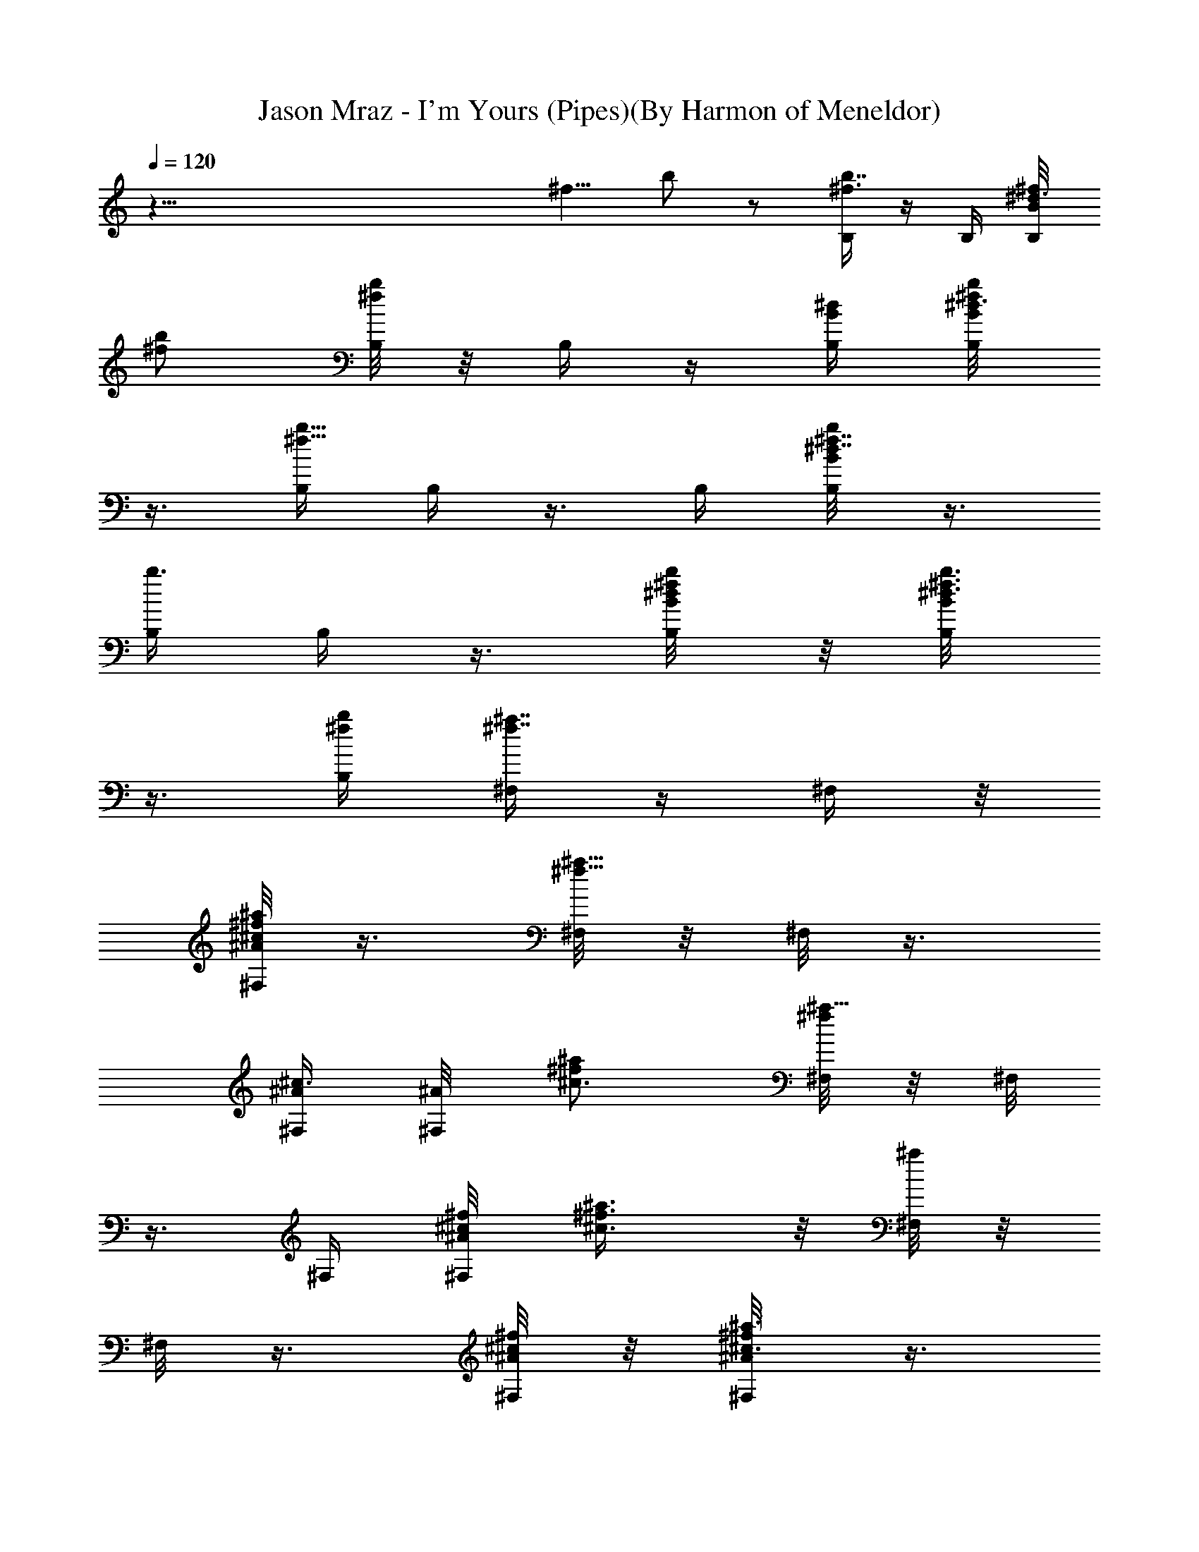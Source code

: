 X:1
T:Jason Mraz - I'm Yours (Pipes)(By Harmon of Meneldor)
Z:Jason Mraz - I'm Yours Bagpipe version made for Triatauna
L:1/4
Q:120
K:C
z93/8 [^f5/8z/8] b/2 z/2 [B,/4^f3/4b7/8] z/4 B,/4 [B,/4^d3/8B/8^f/8]
[^f/2b/2] [B,/8b^f] z/8 B,/4 z/4 [B,/4^d/4B/4] [B,/4B/8^d3/4^f/2b/2]
z3/8 [B,/4b9/8^f9/8] B,/4 z3/8 B,/4 [B,/4^d7/8B/8^f7/8b/2] z3/8
[B,/4b3/8] B,/4 z3/8 [B,/4^d/4^f/4B/8b/4] z/8 [B,/4B/8^d3/4^f3/8b3/8]
z3/8 [B,/4b/4^f/4] [^F,/4^f7/8^a7/8] z/4 ^F,/4 z/8
[^F,/8^c/4^A/8^f/2^a/2] z3/8 [^F,/8^a9/8^f9/8] z/8 ^F,/8 z3/8
[^F,/4^c3/8^A/4] [^F,/4^A/8] [^c3/4^f/2^a/2] [^F,/8^a9/8^f] z/8 ^F,/8
z3/8 ^F,/4 [^F,/4^c/8^A/8^f/8] [^c3/4^f3/8^a3/8] z/8 [^F,/8^a/4] z/8
^F,/8 z3/8 [^F,/8^c/4^A/4^f/4] z/8 [^F,/4^A/8^c3/4^f/2^a3/8] z3/8
[^F,/4^a3/8z/8] ^f/4 [^G,/8B3/4^d3/4] z3/8 ^G,/8 z/8
[^G,/8^d11/8B11/8^g3/8b3/8] z3/8 [^G,/4b3/8^g3/8] ^G,/4 z3/8
[^G,/8^d/4B/4] z/8 [^G,/8B13/8^d13/8^g3/8b3/8] z3/8 [^G,/4b3/8^g/4]
^G,/4 z3/8 ^G,/8 z/8 [^G,/8^d7/8B3/4^g3/8b/4] z3/8 [^G,/8b3/8] z/8
^G,/8 z3/8 [^G,/4^d/8B/8] [B/4^d/4] [^G,/8B/8^d/2^g3/8b3/8] z3/8
[^G,/8b/4B9/8^g/4^d3/8] z/8 [E/8e3/4] z3/8 E/4 [E/4e/8]
[B5/4^g/4e5/4b/4] z/4 [E/8b3/8^g/4] z/8 E/8 z3/8 [E/8e/4B/4] z/8
[E/4B13/8e13/8z/8] [^g3/8b3/8] z/8 [E/8b/4^g/4] z/8 E/8 z3/8 E/8 z/8
[E/8e7/8B/8^g3/8] b/4 z/8 [E/4b/8] b/4 E/8 z3/8
[E/8e/4^d5/8^f3/8B/4b/4] z/8 [E/8B/8e3/4^g3/8b3/8] z3/8
[E/4b/4^d/8^g/4] z/8 [B,/4^d/2^f7/8z/8] [b3/4z/2] [B,/4B/4]
[B,/4^d/4B/4^f/2b/2] z/4 [B,/4b9/8B5/8^f9/8] B,/4 z3/8 [B,/8^d/4B/8]
z/8 [B,/4B/4^d3/4^f/2b/2] z/4 [B,/4b9/8B/8^f9/8] z/8 [B,/4B/4] z/4
[B,/4B3/8] z/8 [B,/8^d3/4B/4^f13/8b/2] z3/8 [B,/4b9/8^c/2] B,/4 z/4
[B,/4^d/4B/4] [B,/4B/8^d/8] [^d3/4^f/2b/2] [B,/4b/4B/4^f/4]
[^F,/8^d3/8] z3/8 [^F,/8^c/4] z/8 [^F,/4^c3/8B/8^A/8^f/8] [^f/4^a/4]
z/4 [^F,/8^a/4^A3/8^f/4] z/8 ^F,/8 z3/8 [^F,/8^c/4^F/8^A/4] z/8
[^F,/8^A/4^c3/4^f/2^a3/8] z3/8 [^F,/4^a3/8^F/4^f3/8] z/8 [^F,/8^A/8]
z3/8 [^F,/8^A/8] z/8 [^F,/8^c7/8^A/4^f3/8^a3/8] z3/8 [^F,/4^a3/8B/2]
^F,/4 z3/8 [^F,/8^c/4^A/4] z/8 [^F,/8^A/8^c3/4^f3/8^a3/8] z3/8
[^F,/8^a/4B/8^f/4] z/8 [^G,/4^d/2] z3/8 [^G,/8B/4] z/8
[^G,/8^d/4B/8^g/4b/4] z/8 [^A3/8z/4] [^G,/8b3/8^g3/8] z/8 [^G,/8B3/8]
z3/8 [^G,/4^d3/8^G5/8B/4] z/8 [^G,/8B/8^d3/4^g3/8b3/8] z3/8
[^G,/8b/4^g/4] z/8 ^G,/8 z3/8 ^G,/4 [^G,/4^d/8B/8] [^g/4^d3/4b/4] z/4
[^G,/8b/4] z/8 ^G,/8 z3/8 [^G,/8^d/4B/4] z/8 [^G,/4B/8^G/2^d3/4^g/2]
b3/8 [^G,/4b3/8z/8] ^g/4 E/2 E/8 z/8 [E3/8e3/8B/8^g3/8b3/8] z3/8
[E/4b3/8e/2^g3/8] E/4 z3/8 [E/8e/4^d5/4B/4] z/8 [E/8B/8e3/4^g3/8b3/8]
z3/8 [E/4b3/8^g/4] E/4 z3/8 E/8 z/8 [E/8e7/8B/8^g3/8b/4] z3/8
[E/8b3/8] z/8 E/4 z/4 [E/4e3/8^d/8] B/8 z/8 [E/8B/8^d/8e3/4^g3/8b3/8]
z3/8 [E/8b/4^d/8^g/4] z/8 [B,/4^d3/8] z/4 [B,/4B3/8] [B,/4^d/8]
[B/8^f/4^d/4b/4] z/8 B/4 [B,/4b3/8^f/4] [B,/4B3/8] z/4 [B,/4^d/4B/4]
[B,/4B/8^d7/8] [^f3/8b3/8] z/8 [B,/8b/4B/8^f/4] z/8 [B,/4B/4] z/4
[B,/4B/8] z/8 [B,/4^d7/8B3/8^f3/8z/8] b/4 z/8 [B,/4b/8B3/8] b/4
[B,/8^c3/8] z3/8 [B,/4^d/4B/4] [B,/4B/8^d3/4^f/2b3/8] z3/8
[B,/4b/4^c/4^f/4] [^F,/4^d3/8] z3/8 [^F,/8^A/8] z/8
[^F,/8^c/4^A/4^f/4^a/4] z3/8 [^F,/8^a3/8^A/8^f3/8] z/8 [^F,/4^A3/8]
z3/8 [^F,/8^c/4^A/8] z/8 [^F,/8^A/8^c3/4^f3/8^a3/8] z3/8
[^F,/8^a/4^A/8^f/4] z/8 [^F,/8^A3/8] z3/8 [^F,/4^A3/8] z/8
[^F,/8^c3/4^A/8^f3/8^a/4] z3/8 [^F,/8^a3/8B3/8] z/8 ^F,/8 z3/8
[^F,/4^c3/8^A/4] [^F,/4^A/8] [^c3/4^f3/8^a3/8] z/8 [^F,/8^a/4B/8^f/4]
z/8 [^G,/8^d3/8] z3/8 [^G,/8B/4] z/8 [^G,/4^d/8^A/4B/8^g/8]
[^d/4^g/4b/4] z/4 [^G,/8b/4^G/8^g/4] z/8 [^G,/8B3/8] z3/8
[^G,/8^d/4^A/2B/4] z/8 [^G,/8B/8^d3/4^g/2b3/8] z3/8
[^G,/4b3/8^G^g3/8] z/8 ^G,/8 z3/8 ^G,/8 z/8 [^G,/8^d7/8B/8^g3/8b3/8]
z3/8 [^G,/4b3/8] ^G,/4 z3/8 [^G,/8^d/4B/4] z/8
[^G,/8B/8^G5/8^d3/4^g3/8b3/8] z3/8 [^G,/8b/4^g/4] z/8 E5/8 E/4
[E/8e/4B/8^g/4b/4] z3/8 [E/8b3/8^G^g3/8] z/8 E/8 z3/8 [E/4e3/8B/4]
z/8 [E3/8B/8e3/4^g3/8b3/8] z3/8 [E/8b/4^g/4] z/8 [E/8e3/4] z3/8 E/4
[E/4e/8B/8] [^g/4e3/4b/4] z/4 [E/8b/4^d5/4] z/8 E/8 z3/8 [E/8e/4B/4]
z/8 [E/4B/8e7/8^g/2] b3/8 z/8 [E/8b/4^d/8^g/4] z/8 [B,/4^d/2] z/4
[B,/4B/4] [B,/4^d3/8B/4^f3/8b3/8] z/4 [B,/4b3/8^f3/8] z/8 [B,/8B/2]
z3/8 [B,/4^d/4B/4] [B,/4B/8^d3/4^f3/8b3/8] z3/8 [B,/4b3/8^f/4]
[B,/4^F] z3/8 B,/4 [B,/4^d3/4B/8^f3/8b/4] z3/8 [B,/4b3/8] [B,/4^d/2]
z/4 [B,/4^d3/8z/8] B/8 z/8 [B,/4B/8^d3/4^f3/8b3/8] z3/8 [B,/4b/4^f/4]
[^F,/8^c3/4] z3/8 ^F,/4 [^F,/4^c/8] [^A/8^f/4^c/4^a/4] z3/8
[^F,/8^a3/8^f/4] z/8 [^F,/8^A/2] z3/8 [^F,/4^c/4^A/4]
[^F,/4^A3/8^c/8] [^c3/4^f3/8^a3/8] z/8 [^F,/8^a/4^f/4] z/8 [^F,/8^F]
z3/8 ^F,/8 z/8 [^F,/4^c7/8^A/8^f/8] [^f/4^a/4] z/8 [^F,/4^a/8] ^a/4
[^F,/8^c/2] z3/8 [^F,/8^c/4^A/4] z/8 [^F,/8^A/8^c3/4^f/2^a3/8] z3/8
[^F,/4^a/4^f/4] [^G,/4B7/8] z3/8 ^G,/8 z/8 [^G,/8^d/4B/8^g3/8b/4]
z3/8 [^G,/4b3/8^g3/8] [^G,/4B5/8] z3/8 [^G,/8^d/4B/4] z/8
[^G,/8B/8^d3/4^g3/8b3/8] z3/8 [^G,/8b/4^g/4] z/8 [^G,/4^G11/8] z/4
^G,/4 z/8 [^G,/8^d3/4B/8^g3/8b/4] z3/8 [^G,/8b3/8] z/8 [^G,/8B/2]
z3/8 [^G,/4^d3/8B/4] [^G,/4B5/8z/8] [^d3/4^g3/8b3/8] z/8
[^G,/8b/4^g/4] z/8 E/2 E/4 [E/4e/8B/8^g/8] [e/4^g/4b/4] z/4
[E/8b/4^g/4] z/8 [E/8e/2] z3/8 [E/8e/4B/4] z/8 [E/8B/8e3/4^g/2b3/8]
z3/8 [E/4b3/8z/8] ^g/4 [E/8^d15/8] z3/8 E/8 z/8 [E/8e7/8B/8^g3/8b3/8]
z3/8 [E/4b3/8] E/4 z3/8 [E/8e/4B/4^f/2b/4] z/8
[E/8B/8^G3/8e3/4^g3/8b3/8] z3/8 [E/8b/4B9/8^g/4] z/8 [B,/4^f7/8z/8]
[b3/4z/2] B,/8 z/8 [B,/4^d/4B3/8^f/2b/2] z/4 [B,/4b9/8^f9/8] B,/4 z/4
[B,/4^d3/8B/4] z/8 [B,/8B/8^d3/4^f/2b/2] z3/8 [B,/4b9/8^f9/8] B,/4
z/4 B,/4 [B,/4^d/8B/8] [^f/2^d3/4b/2] [B,/4b3/8] [B,/4B/2] z/4
[B,/4^d/4B/4^f3/8z/8] [b/4z/8] [B,/4B/2^d7/8z/8] [^f3/8b3/8] z/8
[B,/8b/4^f/4] z/8 [^F,/8^A3/4^f3/4^a7/8] z3/8 ^F,/8 z/8
[^F,/8^c3/8^A/8^f/2] ^a3/8 [^F,/4^a9/8^g/2^f3/8] z/8 [^F,/8^f3/4]
z3/8 [^F,/8^c/4^A/4] z/8 [^F,/8^A/8^c3/4^f/2^a/2] z3/8
[^F,/4^a9/8^f9/8] ^F,/4 z3/8 ^F,/8 z/8 [^F,/8^c7/8^A/8^f3/8^a3/8]
z3/8 [^F,/8^a3/8] z/8 ^F,/4 z3/8 [^F,/8^c/4^A/8^f/4] z/8
[^F,/8^A/8B5/8^c3/4^f3/8^a3/8] z3/8 [^F,/8^a/4^f/4] z/8
[^G,/8^G9/8B7/8^d7/8] z3/8 ^G,/4 z/8 [^G,/8^d5/4B5/4^g/4b/4] z3/8
[^G,/8b3/8^g/4] z/8 ^G,/8 z3/8 [^G,/4^d/4B/4] [^G,/4B13/8^d/8]
[^d3/2^g3/8b3/8] z/8 [^G,/8b/4^g/4] z/8 ^G,/8 z3/8 ^G,/8 z/8
[^G,/4^d7/8B3/4^g/8] [^g/4b/4] z/4 [^G,/8b/4] z/8 ^G,/8 z3/8
[^G,/8^d/4B/4] z/8 [^G,/8B3/4^d3/4^g/2b3/8] z3/8 [^G,/4b/4^g/4]
[E/4B7/8z/8] [e3/4z/2] E/8 z/8 [E/8e5/4B11/8^g/4b/4] z3/8
[E/8b3/8^g3/8] z/8 E/4 z/4 [E/4e3/8z/8] B/4 [E/8B3/2e3/2^g3/8b3/8]
z3/8 [E/8b/4^g/4] z/8 E/8 z3/8 E/8 z/8 [E/4e/8B/2^g/8] [e3/4^g/4b/4]
z/4 [E/8b/4] z/8 E/8 z3/8 [E/8e/4^f5/8B/4b/4] z/8
[E/8B/8e3/4^g3/8b3/8] z3/8 [E/4b/4^g/4] [B,/4b7/8z/8] [^f3/4z/2] B,/8
z/8 [B,/4^d/4B/8^f/2b/2] z3/8 [B,/4b9/8^G/8^f9/8] z/8 [B,/4B/4] z/4
[B,/4^d3/8B/4] [B,/4B/4z/8] [^d3/4^f/2b/2] [B,/4b9/8B/8^f] z/8
[B,/4B/2] z/4 B,/4 [B,/4^d7/8B3/8^f13/8z/8] b3/8 [B,/4b9/8^c5/8] z/8
B,/8 z3/8 [B,/4^d/4B/4] [B,/4B/8^d3/4^f3/8b3/8] z3/8 [B,/4b/4^f5/8]
^F,/4 z/4 ^F,/4 z/8 [^F,/8^c/4^A/8^f/4^a/4] z3/8 [^F,/8^a3/8^f/4] z/8
[^F,/8^f/4] z3/8 [^F,/4^c/4^d/8^A/4] z/8 [^F,/4^A/8^f/8^c7/8]
[^f3/8^a3/8] z/8 [^F,/8^a/4^d/8^f/4] z/8 [^F,/8^f/2] z3/8 ^F,/8 z/8
[^F,/8^c7/8^g/4^A/8^f3/8^a3/8] z3/8 [^F,/4^a3/8^d5/8] ^F,/4 z3/8
[^F,/8^c/4^A/8] z/8 [^F,/8^A/8^c/2^f3/8^a3/8] z3/8
[^F,/8^a/4^d5/8^c/4^f/4] z/8 ^G,/8 z3/8 ^G,/4 [^G,/4^d/8]
[B/8^g/4^d/4b/4] z3/8 [^G,/8b/4B3/8^g/4] z/8 [^G,/8^d/8] z3/8
[^G,/8^d/4B/4] z/8 [^G,/8B/8^d3/4^g/2b3/8] z3/8 [^G,/4b3/8^f3/8^g3/8]
z/8 [^G,/8^c5/8] z3/8 ^G,/8 z/8 [^G,/8^d7/8B3/8^g3/8b/4] z3/8
[^G,/8b3/8^c3/4] z/8 ^G,/4 z/4 [^G,/4^d3/8B/8] B/4
[^G,/8B/2^d3/4^g3/8b3/8] z3/8 [^G,/8b/4^g/4] z/8 [E/8e3/4] z3/8 E/4
[E/4e/8B/8^g/8] [e3/8^g/4b/4] z/4 [E/8b/4^g/4] z/8 [E/8^d5/4] z3/8
[E/8e/4B/4] z/8 [E/8B/8e3/4^g3/8b3/8] z3/8 [E/4b3/8^g/4] [E/4B7/8]
z3/8 E/8 z/8 [E/8e3/4B3/8^g3/8b/4] z3/8 [E/8b3/8] z/8 [E/8^F9/8] z3/8
[E/4e3/8B/4] [E/4B/8] [e3/4^g3/8b3/8] z/8 [E/8b/4^g/4] z/8 [B,/4B/4]
z/4 [B,/4B/8] z/8 [B,/4^d3/8B/4^f3/8z/8] b/4 z/8 [B,/4b3/8B/4^f3/8]
z/8 [B,/8B/4] z3/8 [B,/4^d/4B/4] [B,/4B/4^d3/4^f3/8b3/8] z/4
[B,/4b3/8B/8^f/4] z/8 [B,/4B/4] z/4 [B,/4B/4] z/8
[B,/8^d3/4B/8^f3/8b/4] z3/8 [B,/4b3/8B/8] z/8 [B,/4B/2] z/4
[B,/4^d/4B/4] [B,/4B/8^d7/8] [^f3/8b3/8] z/8 [B,/8b/4^f/4] z/8
[^F,/8^f/2] z3/8 ^F,/8 z/8 [^F,/8^c3/8^A/8^f3/8^a3/8] z3/8
[^F,/4^a3/8^f3/8] ^F,/4 z3/8 [^F,/8^c/4^f/4^A/8] z/8
[^F,/8^A/8^c3/4^f/4^a3/8] z/8 ^f/4 [^F,/8^a/4^f/4] z/8 [^F,/8^f5/8]
z3/8 ^F,/4 [^F,/4^c/8^g5/8] [^A/8^f3/8^c3/4^a/4] z3/8 [^F,/8^a/4] z/8
[^F,/8^d/2] z3/8 [^F,/8^c/4^A/4] z/8 [^F,/8^A/8^c3/4^f/2^a3/8] z3/8
[^F,/4^a3/8^d^f3/8] z/8 ^G,/8 z3/8 ^G,/8 z/8 [^G,/8^d/4B/8^g/4b/4]
z3/8 [^G,/8b3/8^c/8^g3/8] z/8 [^G,/4^d/4] z/4 [^G,/4^d3/8^f3/8z/8]
B/8 z/8 [^G,/8B/8^d3/4^g3/8b3/8] z3/8 [^G,/8b/4^c5/8^g/4] z/8 ^G,/8
z3/8 [^G,/4B/4] [^G,/4^d/8^c3/8B/8^g/8] [^d/2^g/4b/4] z/4
[^G,/8b/4^d/4] z/8 [^G,/8^c/4] z3/8 [^G,/8^d/4B/4] z/8
[^G,/8B/2^d3/4^g/2b3/8] z3/8 [^G,/4b/4^g/4] [E/4e7/8] z3/8 E/8 z/8
[E/8e5/8B/8^g/4b/4] z3/8 [E/8b3/8^g3/8] z/8 E/8 z3/8
[E/4e3/8^d3/4B/4] [E/4B/8] [e3/4^g3/8b3/8] z/8 [E/8b/4^g/4] z/8
[E/8B3/4] z3/8 E/8 z/8 [E/4e7/8B/2^g3/8z/8] b/4 z/8 [E/4b3/8] z/8
[E/8^F7/8] z3/8 [E/8e/4B/4] z/8 [E/8B/8e3/4^g3/8b3/8] z3/8
[E/8b/4^g/4] z/8 [=f25/4^d3/8^c/4B41/8^g41/8z/8] [b5z/8] [^c47/8z9/2]
^d9/8 z/4 ^c/4 [B,/4^d3/4] z/4 B,/4 [B,/4^d/8B/8] [B/4^f/4^d3/8b/4]
z/4 [B,/4b/4^f/4] [B,/4B/2] z/4 [B,/4^d/4B/4] [B,/4B3/8^d/8^f/2]
[b/4^d5/8] z/8 [B,/4b3/8z/8] ^f/4 [B,/8^F7/8] z3/8 B,/4
[B,/4^d3/4B3/8^f3/8b/4] z/4 [B,/4b3/8B/8] z/8 [B,/4^d/2] z/4
[B,/4^d3/8z/8] B/8 z/8 [B,/8B/2^d3/4^f3/8b3/8] z3/8 [B,/4b/4^f/4]
[^F,/8^c3/4] z3/8 ^F,/4 [^F,/4^c/8^F/2^A/8^f/8] [^c/4^f/4^A3/8^a/4]
z/4 [^F,/8^a/4^f/4] z/8 [^F,/8^A/2] z3/8 [^F,/8^c/4^A/4] z/8
[^F,/8^A5/8^F/2^c3/4^f/2^a3/8] z3/8 [^F,/4^a3/8^f3/8] [^F,/4^F7/8]
z3/8 ^F,/8 z/8 [^F,/8^c3/4^F/2^A/2^f3/8^a/4] z3/8 [^F,/8^a3/8] z/8
[^F,/8^c/2] z3/8 [^F,/4^c3/8^A/4] [^F,/4^A/8^F/2]
[^c3/4^f3/8^a3/8^A3/8] z/8 [^F,/8^a/4^f/4] z/8 [^G,/8B3/4] z3/8 ^G,/8
z/8 [^G,/4^d3/8^G/2B/8^g/8] [^g/4B3/8b/4] z/8 [^G,/4b3/8z/8] ^g/4
[^G,/8B/2] z3/8 [^G,/8^d/4B/4] z/8 [^G,/8B3/8^G3/8^d3/4^g3/8b3/8]
z3/8 [^G,/8b3/8^g/4] z/8 [^G,/4^G7/8] z3/8 ^G,/8 z/8
[^G,/8^d3/4^G5/8B/2^g3/8b/4] z3/8 [^G,/8b3/8] z/8 [^G,/8B/2] z3/8
[^G,/4^d/4B/4] [^G,/4B/8^G/2^d7/8] [^g3/8b3/8B3/8] z/8 [^G,/8b/4^g/4]
z/8 E/2 E/4 [E/4e/2B/2^g3/8b3/8] z/4 [E/4b3/8^g3/8] [E/4e5/8] z3/8
[E/8e/4B/8] z/8 [E/8B3/8e3/4^g3/8b3/8] z3/8 [E/8b/4^g/4] z/8
[E/8^d7/4] z3/8 E/4 [E/4e/8B/8] [B3/8^g3/8e3/4b/4] z/4 [E/8b3/8] z/8
E/8 z3/8 [E/8e/4^c/2B/4] z/8 [E/4B/4e/8^g/2] [b/4e5/8z/8] [B3/8z/4]
[E/4b3/8z/8] ^g/4 [B,/8^d3/4] z3/8 B,/4 [B,/4^d3/8B3/8^f3/8b/4] z/4
[B,/4b3/8^f3/8] [B,/4B5/8=c/8] z/2 [B,/8^d/4B/4] z/8
[B,/8B3/8^d3/4^f3/8b3/8] z3/8 [B,/4b/4^f/4] [B,/4^F] z/4 B,/4
[B,/4^d/8B3/8] [^f/4^d3/4b/4] z/4 [B,/8b/4] z/8 [B,/4^d/2] z/4
[B,/4^d/4B/4] [B,/4B/2^d3/4^f/2b3/8] z/4 [B,/4b/4^f/4] [^F,/4^c7/8]
z3/8 ^F,/8 z/8 [^F,/8^c/4^F/2^A/2^f/4^a/4] z3/8 [^F,/8^a3/8^f3/8] z/8
[^F,/8^A/2] z3/8 [^F,/4^c3/8^A/4] [^F,/4^A/8^F5/8]
[^c3/4^f3/8^a3/8^A/2] z/8 [^F,/8^a/4^f/4] z/8 [^F,/8^F3/4] z3/8 ^F,/8
z/8 [^F,/4^c7/8^F/2^A/8^f/8] [^f/4^A3/8^a/4] z/8 [^F,/4^a/8] ^a/4
[^F,/8^c/2] z3/8 [^F,/8^c/4^A/4] z/8 [^F,/8^A/2^F3/8^c3/4^f3/8^a3/8]
z3/8 [^F,/8^a/4^f/4] z/8 [^G,/4B7/8] z3/8 ^G,/8 z/8
[^G,/8^d/4^G3/8B/2^g/4b/4] z3/8 [^G,/8b3/8^g/4] z/8 [^G,/8B/2] z3/8
[^G,/4^d/4B/4] [^G,/4B/8^G3/8^d/8] [^d3/4^g3/8b3/8B3/8] z/8
[^G,/8b/4^g/4] z/8 [^G,/8^G3/4] z3/8 ^G,/8 z/8
[^G,/8^d7/8^G/2B/2^g3/8b3/8] z3/8 [^G,/4b3/8] [^G,/4B5/8] z3/8
[^G,/8^d/4B/4] z/8 [^G,/8B/2^G3/8^d3/4^g3/8b3/8] z3/8 [^G,/8b/4^g/4]
z/8 E/2 E/4 [E/4e/8B/8] [B/2^g/4e/2b/4] z/4 [E/8b3/8^g/4] z/8
[E/8e/2] z3/8 [E/8e/4B/4] z/8 [E/4B/2e/8^g/2] [b/4e5/8] z/8
[E/4b3/8z/8] ^g/4 [E/8^d9/8] z3/8 E/8 z/8 [E/8e7/8B3/8^g3/8b/4] z3/8
[E/8b3/8^c3/8] z/8 [E/4B5/8] z3/8 [E/8e/4B/4] z/8
[E/8B/2e3/4^g3/8b3/8] z3/8 [E/8b/4^c/4^g/4] z/8 [B/2^d/2] z/4
[^c/2B3/8^d3/8] z/2 [^d/2B3/8] z3/8 [^f3/8B/2^d/2] z/8 [^d5/8z/4]
[^F3/8z/8] ^A/4 z/4 ^d/8 z/8 [^g3/8^F/4^A3/8] z/4 [^f3/8z/4]
[^d/4^F3/8^A3/8] z/4 B/4 z/8 [^c/4^F3/8^A3/8] z/4 ^d/4
[^G/4B3/8^d3/8] z/4 ^d/4 [^f/4^G3/8B3/8^d3/8] z/4 ^f3/8 [^d/4^G/4B/4]
z/4 ^d/4 [^c/8^G3/8B3/8^d3/8] z3/8 [B/2z/4] [^F3/8^A3/8z/8] ^c/4 z/4
[B3/8z/4] [^d/4^F/4^A/4^c3/8] z/4 [^f3/8z/4] [^d/4^F3/8^A3/8^c3/8]
z/4 [^c3/8z/4] [^F3/8^A3/8z/8] [^c3/8z/8] B3/8 z/4 [^A/4E/4^G3/8B3/8]
z/4 ^G/4 [E3/8^G5/8B/2] z3/8 [E3/8z/8] [^G3/8B3/8] z3/8
[E/4^G3/8B3/8] z/2 [E3/8^G3/8B3/8] z/8 ^G3/8 [B3/8E/4^G3/8] z/4 ^A/4
[B/2E/4^G3/8] z/4 [^c3/8z/4] [B/2E3/8^G/2] z/8 ^d3/8
[^c7/8=F3/8^G3/8B3/8] z3/8 [F/4^G3/8B3/8] z/2 [F3/8^G3/8z/8] B/4 z/2
[F/4^G3/8B3/8] z/2 [F2^G2^c2z3/4] ^d3/8 z/4 [^f3/8z/4] ^d/4 z/4 ^c/4
B/2 [^A3/8z/4] [B3/4z/8] ^d3/8 z3/8 [B3/8^d3/8] z3/8 [B3/8^d3/8] z/8
^g3/8 [^f7/8B/2^d/2] z/4 [^F3/8^A3/8] z/8 [e3/8z/4] [^d3/8^F3/8^A3/8]
z/8 [^c/2z3/8] [B3/8^F/4^A3/8] z/4 [^c/2z/4] [^d5/8^F/2^A/2] z/4
[^G3/8B3/8z/8] ^d/4 z/4 ^f/4 [e/2^G/4B/4^d/4] z/2 [^d/2^G/4B/4] z/4
[^c5/8z/4] [^G3/8z/8] [B/4^d3/8] z/4 [B5/8z/4] [^F/4^A/4^c/4] z/2
[^d/2^F3/8^A3/8^c3/8] z3/8 [^f5/8^F3/8z/8] [^A/4^c/4] z/2
[^d/4^F3/8^A3/8^c3/8] z/4 ^c/4 [B5/8E/4^G3/8] z/4 ^A3/8
[^G3/4E/4B3/8] z/2 [E/4^G3/8B3/8] z/2 [E3/8^G/2z/8] B3/8 ^G/8 z/4
[^G/2E/4B3/8] z/2 [E/4^G3/8B3/8] z/2 [^d5/4E3/8^G/2z/8] B3/8 z3/8
[E3/8^G3/8B/2] z3/8 [^c3/8=F/2^G/2B/4] B3/8 z/8 [^G/8F3/8] [^G/4B/4]
B/2 [F/4^G3/8B3/4] z/2 [F3/8^G/2B/2] z3/8 [F3/2z/8] [^G3/2^d3/2]
^c3/8 z/8 [^c3/8^f3/4z/8] [b3/4z/2] ^c/4 ^d/4 [B,/4B/2^f3/4b7/8] z/4
B,/4 [B,/4^d3/8B/4^f/8] [^f/2b3/8] [B,/4b9/8B3/8z/8] [^fz/4] B,/8
z3/8 [B,/4^d/4B/4] [B,/4B/4^d3/4^f/2b/2] z/4 [B,/4b9/8B/4^f9/8]
[B,/4B3/8] z3/8 B,/8 z/8 [B,/4^d3/4B3/8^f5/8b/2] z/4 [B,/4b3/8B/4]
[B,/4^c/2] z/4 [B,/4^d/4^c5/8B/4z/8] [^f/4z/8] [B,/4B/8^d/8]
[^d3/4^f3/8b3/8] z/8 [B,/8b/4^c/8^f/4] z/8 [^F,/8^d3/8^c3/4^f3/4]
z3/8 [^F,/8B/4] z/8 [^F,/8^c11/8^A/4^f/2] ^a/4 z/8
[^F,/4^a3/8^G/4^f9/8] [^F,/4^A5/8] z3/8 [^F,/8^c/4^G/8^A/4] z/8
[^F,/8^A/4^c13/8^f/2^a3/8] z3/8 [^F,/8^a/4^G/8^f9/8] z/8 [^F,/4^A/4]
z/4 [^F,/4^G/4] z/8 [^F,/8^c3/4^A3/8^f3/8^a/4] z3/8 [^F,/8^a3/8] z/8
[^F,/8^A3/8] z3/8 [^F,/8^c/4^A/4] ^f/8 [^F,/4^A/8^c3/4^f/2] ^a3/8
[^F,/4^a3/8B3/8z/8] ^f/4 [^G,/8B3/4^d3/4] z/8 ^A/4 ^G,/8 z/8
[^G,/8^d/4B3/4^g3/8b3/8] z/8 [^d9/8z/4] [^G,/4b3/8^g3/8] [^G,/4B5/8]
z3/8 [^G,/8^d/4B/4] z/8 [^G,/8B3/2^d3/2^g3/8b3/8] z/8 ^A/4
[^G,/8b/4^g/4] z/8 [^G,/8^G3/4] z3/8 ^G,/4 [^G,/4^d/8B5/8]
[^g/4^d3/4b/4] z/4 [^G,/8b/4] z/8 ^G,/8 z3/8 [^G,/8^d/4E/4B/4] z/8
[^G,/8B/2^G/2^d3/4^g/2b3/8] z3/8 [^G,/4b/4^F3/8^g/4] [E3/8B7/8z/8]
[e3/4z/2] E/8 z/8 [E/4e5/4B11/8^g/4b/4] z/4 [E/8b3/8^G/2^g3/8] z/8
E/4 z/4 [E/4e3/8z/8] B/4 [E/8B3/2e/2^g3/8b3/8] z3/8 [E/8b/4e^g/4] z/8
E/8 z3/8 E/8 z/8 [E/4e7/8B5/8^g/8] [^g/4b/4] z/8 [E/4b/8] b/4 E/8
z3/8 [E/8e/4^f7/8B/4b/4] z/8 [E/8B/8e3/4^g3/8b/2] z3/8
[E/4b/4B3/8^g/4] [B,/4^d/2^f7/8z/8] [b3/4z/2] [B,/8B/8] z/8
[B,/4^d/4B/4^f/2b/2] z/4 [B,/4b9/8B/8^f9/8] z/8 [B,/4B/4] z/4
[B,/4^d/4^F/8B/4] z/8 [B,/4B3/8^d/8] [^d3/4^f/2b/2] [B,/8b9/8^F/8^f]
z/8 [B,/4B/4] z/4 [B,/4^F/8] z/8 [B,/4^d7/8B/4^fz/8] b3/8
[B,/4b/2B/4] [B,/4^c/4] z3/8 [B,/4^d/4B/4] [B,/4B/8^d3/4^f3/8b3/8]
z3/8 [B,/4b/4^c3/8^f/4] [^F,/4^d3/8] z/4 [^F,/4^A/4] z/8
[^F,/8^c/4^A/8^f/4^a/4] z3/8 [^F,/8^a3/8^G/8^f/4] z/8 [^F,/8^A3/8]
z3/8 [^F,/8^c/4^G/4^A/4] z/8 [^F,/4^A3/8^c3/4z/8] [^f3/8^a3/8] z/8
[^F,/8^a/4^G/8^f/4] z/8 [^F,/8^A/4] z3/8 [^F,/8^G/4] z/8
[^F,/8^c7/8^A/4^f3/8^a3/8] z3/8 [^F,/4^a3/8^G/4] [^F,/4^A/2] z3/8
[^F,/8^c/4^A/8] z/8 [^F,/8^A/8^c3/4^f3/8^a3/8] z3/8 [^F,/8^a/4^f/4]
z/8 [^G,/8^c3/8] z3/8 ^G,/4 [^G,/4^d/8B/8] [^g/4^d/4b/4] [^d3/8z/4]
[^G,/8b/4^g/4] z/8 ^G,/8 z/8 B/4 [^G,/8^d/4B/4] z/8
[^G,/8B/8^d3/4^g/2b3/8] z3/8 [^G,/4b3/8^A3/8^g3/8] [^G,/4^G9/8] z3/8
^G,/8 z/8 [^G,/8^d7/8B/8^g3/8b/4] z3/8 [^G,/8b3/8] z/8 ^G,/4 z/4
[^G,/4^d3/8^G/2z/8] B/8 z/8 [^G,/8B/8^d3/4^g3/8b3/8] z/8 [^F3/8z/4]
[^G,/8b/4^g/4] z/8 E/2 E/4 [E/4e/8B/8^g/8] [e/4^g/4b/4] z/4
[E/8b/4^G3/8^g/4] z/8 E/8 z3/8 [E/8e/4B/4] z/8 [E/2B/8e3/4^g3/8b3/8]
z3/8 [E/4b3/8^g/4] [E/4e7/8] z3/8 E/8 z/8 [E/8e3/4B/8^g3/8b/4] z3/8
[E/8b3/8^d] z/8 E/8 z3/8 [E/4e/4B/4] [E/4B/8e/8] [e3/4^g3/8b3/8] z/8
[E/8b/4^d/8^g/4] z/8 [^d19/4B,49/8^F25/8^f49/8z3/2] B z5/8 [^F3z13/8]
^d13/8 [^c19/4^F25/8^f25/4^a25/4z3/2] ^A z5/8 [^F25/8z13/8] ^c3/2
[B/8^D51/8] [^G25/8B3/2] [B13/4z13/8] [^G25/8z13/8] B3/2
[E3/4B51/8e13/8z/8] [^g25/4z3/2] [e19/4z13/8] ^d13/8 z3/2 [B,/4B/4]
z/4 [B,/4B3/8] z/8 [B,/8^d/2^F/2B/2^f/4b/4] z3/8 [B,/4b3/8^f/4]
[B,/4B/4] z/4 [B,/4^d/4B/4] [B,/4B5/8^F5/8^d7/8z/8] [^f3/8b3/8] z/8
[B,/8b/4B/8^f/4] z/8 [B,/4B/2] z/4 B,/4 [B,/4^d7/8B5/8^F5/8^f3/8b3/8]
z/4 [B,/4b3/8^c/2] B,/4 z3/8 [B,/8^d/4B/8] z/8
[B,/4B/2^F5/8^d3/4^f3/8b3/8] z/4 [B,/4b/4^f5/8] ^F,/8 z3/8 ^F,/4
[^F,/4^c/8^F3/4] [^A/2^f/4^c/2^a/4] z/4 [^F,/8^a/4^f/4] z/8
[^F,/8^f/2] z3/8 [^F,/8^c/4^d/4^A/4] z/8
[^F,/8^A5/8^f/2^F5/8^c3/4^a3/8] z3/8 [^F,/4^a3/8^d/4^f3/8] z/8
[^F,/8^f/2] z3/8 ^F,/8 z/8 [^F,/8^c7/8^g3/8^F5/8^A/2^f3/8] z3/8
[^F,/8^a3/8^d5/8] z/8 ^F,/4 z/4 [^F,/4^c3/8z/8] ^A/8 z/8
[^F,/8^A3/8^F/2^c3/4^f3/8^a3/8] z3/8 [^F,/8^a/4^d3/4^f/4] z/8 ^G,/8
z3/8 ^G,/4 [^G,/4^d/8^G5/8B5/8^g/8] [^d/2^g/4b/4] z/4
[^G,/8b/4B3/8^g/4] z/8 [^G,/8^d/4] z3/8 [^G,/8^d/4B/4] z/8
[^G,/8B5/8^d3/4^G3/4^g3/8b3/8] z3/8 [^G,/4b3/8^f3/8^g/4] [^G,/4^c3/4]
z3/8 ^G,/8 z/8 [^G,/8^d3/4B/2^G5/8^g3/8b/4] z3/8 [^G,/8b3/8^c5/8] z/8
^G,/8 z3/8 [^G,/4^d3/8B/4] [^G,/4B/8^G5/8] [^d3/4B3/8^g3/8b3/8] z/8
[^G,/8b/4^g/4] z/8 E/8 z3/8 E/8 z/8 [E/8e5/8B5/8^G5/8^g3/8] b/4 z/8
[E/4b3/8^g3/8] z/8 [E/8^g5/8] z3/8 [E/8e/4B/4] z/8
[E/8B5/8^f3/8^G5/8e3/4^g3/8] z3/8 [E/8b/4^d^g/4] z/8 E/4 z/4 E/4 z/8
[E/8e3/4^c5/8^G/2B/2^g3/8] z3/8 [E/8b3/8] z/8 [E/8B/2] z3/8
[E/4e/4B/4] [E/4B5/8^d5/8^G5/8e7/8z/8] [^g3/8b3/8] z/8 [E/8b/4^g/4]
z/8 [B,/4^d3/4] z/4 B,/4 [B,/4^d/2^f/2^F5/8B/2b3/8] z/4
[B,/4b3/8^f3/8] [B,/4^d5/8] z3/8 [B,/8^d/4B/8] z/8
[B,/4B/2^f/2^F5/8^d3/4b3/8] z/4 [B,/4b/4^f/4] [B,/4^d/2] z/4 B,/4
[B,/4^d/8^f/8^F3/4] [B/2^f5/8^d3/4b/4] z/4 [B,/4b/4] B,/4 z/4
[B,/4^d/4B/4] [B,/4B/2^F5/8^d3/4^f/2b3/8] z/4 [B,/4b3/8^f3/8] z/8
^F,/8 z/8 [^g/2z/4] ^F,/8 z/8 [^F,/8^c/2^f/2^F5/8^A/2^a/4] z3/8
[^F,/8^a3/8^f3/8] z/8 [^F,/4^d5/8] z/4 [^F,/4^c3/8z/8] ^A/8 z/8
[^F,/8^A/2^c/2^F/2^f3/8^a3/8] z3/8 [^F,/8^a/4^c/2^f/4] z/8 ^F,/8 z3/8
^F,/4 [^F,/4^c/8^F5/8^A/2^f/8] [^c3/4^f/4^a/4] z/4 [^F,/8^a/4] z/8
[^F,/8^f/8] z3/8 [^F,/8^c/4^f/4^A/4] z/8
[^F,/8^A/2^F/2^c3/4^f3/8^a3/8] z/8 [^g3/8z/4] [^F,/4^a/4^f/4]
[^G,/4^d3/8] z3/8 [^G,/8^d/4] z/8 [^G,/8^d/2^G/2B/2^g/4b/4] z3/8
[^G,/8b3/8^d3/4^g3/8] z/8 ^G,/8 z3/8 [^G,/4^d3/8B/4] [^G,/4B/8^G5/8]
[^d3/4B/2^g3/8b3/8] z/8 [^G,/8b/4^g/4] z/8 [^G,/8^c3/8] z3/8
[^G,/8B/4] z/8 [^G,/8^d7/8^c/2^G5/8B/2^g3/8] b/4 z/8 [^G,/4b3/8B3/8]
z/8 [^G,/8^c/4] z3/8 [^G,/8^d/4^c/8B/4] z/8
[^G,/8B3/8^c/2^G/2^d3/4^g3/8] z3/8 [^G,/8b/4^g/4] z/8 [E/4B7/8] z/4
E/4 z/8 [E/8e/2^G/2B/2^g/4b/4] z3/8 [E/8b3/8^g/4] z/8 [E/8e/2] z3/8
[E/4e/4B/4] [E/4B/2^G5/8e7/8z/8] [^g3/8b3/8] z/8 [E/8b/4^g/4] z/8
[E/8^d21/8] z3/8 E/8 z/8 [E/8e7/8^G5/8B/2^g3/8b3/8] z3/8 [E/4b3/8]
E/4 z3/8 [E/8e/4B/8] z/8 [E/8B/4^G/4e3/4^g3/8b3/8] z3/8 [E/8b/4^g/4]
z/8 [^d3/8^G51/8B/8^c/2=f/8] [=F13/4B71/8^g/8f87/8] [^g27/8b7/2z/4]
[^c79/8z47/8] [^G37/8z21/8] [B15/8z/4] ^d/4 ^f3/8 z/4 ^d/8 z/8
[^c5/8z/2] B/4 ^d/2 [^c3/8b5/8z/8] [^f/2z/8] B3/8 z/4 ^G/8 z/8
[B,/4B3/4^f3/4b7/8] z/4 B,/4 [B,/4^d3/8B/8^f/8] [^f/2b3/8]
[B,/4b9/8z/8] [^fz/4] [B,/8B/2] z3/8 [B,/4^d/4B/4]
[B,/4B/2^d3/4^f/2b/2] z/4 [B,/4b9/8^f9/8] [B,/4B/2] z/4 B,/4 z/8
[B,/8^d3/4B3/8^f3/8b/2] z3/8 [B,/4b3/8] [B,/4B3/8] z/4
[B,/4^d/4^c3/8^f3/8B/4z/8] [b/4z/8] [B,/4B/2^d7/8z/8] [^f3/8b3/8] z/8
[B,/8b/4^A5/8^f/4] z/8 [^F,/8^f3/4^a3/4] z3/8 ^F,/8 z/8
[^F,/8^c3/8^f/2^A/8^a/2] z3/8 [^F,/4^a9/8^f/4] [^F,/4^f7/8] z3/8
[^F,/8^c/4^g3/8^A/8] z/8 [^F,/8^A/8^c3/4^f/2^a/2] z3/8
[^F,/8^a9/8^f9/8] z/8 ^F,/8 z3/8 ^F,/4 [^F,/4^c/8^A/8]
[^A3/8^f3/8^c3/4^a3/8] z/8 [^F,/8^a/4] z/8 [^F,/8^A3/8] z3/8
[^F,/8^c/4B3/8^A/4^f/4] z/8 [^F,/4^A/2^c3/4^f/2z/8] ^a/4 z/8
[^F,/4^a3/8^G7/8z/8] ^f/4 [^G,/8B3/4^d3/4] z3/8 ^G,/8 z/8
[^G,/8^d11/8^A/2B11/8^g3/8b/4] z3/8 [^G,/8b3/8^g3/8] z/8 [^G,/4^A/2]
z3/8 [^G,/8^d/4B/4] z/8 [^G,/8B3/2^A/2^d3/2^g3/8b3/8] z3/8
[^G,/8b/4^G/2^g/4] z/8 ^G,/8 z3/8 ^G,/4 [^G,/4^d/8B3/4^g/8]
[^d7/8^g/4b/4] z/4 [^G,/8b/4] z/8 [^G,/8^g/2] z3/8 [^G,/8^d/4^f/4B/4]
z/8 [^G,/8B/2^d/4^g/2b3/8] z/8 [^d/2z/4] [^G,/4b/4^g/4]
[E/4^f5/8B7/8z/8] [e3/4z/2] [E/8^d3/8] z/8 [E/8e5/4B^g/4b/4] z/8
[^c/2z/4] [E/8b3/8^g3/8] z/8 E/8 z/8 B/4 [E/4e3/8B/4] [E/4B13/8z/8]
[e3/2^g3/8b3/8] z/8 [E/8b/4^g/4] z/8 [E/8^g3/8] z3/8 [E/8^f/2] z/8
[E/4e7/8B/8^g/8] [^g/4b/4z/8] ^d/4 [E/4b/8] b/4 [E/8^f/2] z3/8
[E/8e/4^d/8^f3/4B/4] z/8 [E/8B/8e3/4^g3/8b3/8] z/8 [^c3/8z/4]
[E/8b/4^g/4] z/8 [B,/4^d7/8^f7/8z/8] [b3/4z/2] B,/8 z/8
[B,/8^d/4B/8^f/2b/2] z3/8 [B,/4b9/8^f/4] [B,/4^f7/8] z/4
[B,/4^d/4B/4] [B,/4B/8^d/8] [^d3/4^f/2b/2z/8] ^c3/8 [B,/8b^f] z/8
[B,/4^c/2] z/4 [B,/4B/4] [B,/4^d7/8B/2^f3/4b/2] z/4 [B,/4b/2]
[B,/4^f/2] z3/8 [B,/4^d/4^f/4B/8b/4] z/8 [B,/4B/8^d3/4^f3/8b3/8] z/8
^c/4 [B,/4b/4^f/4] [^F,/8^c/2^f/2] [^a3/4z3/8] [^F,/4^f3/8]
[^F,/4^c/8] [^A/8^f/2^c/4^a/2] z3/8 [^F,/8^a9/8^f] z/8 ^F,/8 z3/8
[^F,/8^c/4^A/4] z/8 [^F,/4^A/8^c3/4^f/2] ^a3/8 [^F,/4^a9/8^f/8]
[^fz/4] ^F,/8 z3/8 [^F,/8^d/4] z/8 [^F,/8^c7/8^f3/8^A/8^a3/8] z3/8
[^F,/8^a3/8^d/4] z/8 [^F,/4^f3/8] z3/8 [^F,/8^c/4^d/4^A/8^f/4] z/8
[^F,/8^A/8^c/4^f3/8^a3/8] z/8 [^c/2z/4] [^F,/8^a/4^f/4] z/8
[^G,/8B/4^d3/4] z/8 [B/2z/4] ^G,/4 [^G,/4^d/8B11/8] [^g/4^d5/4b/4]
z/4 [^G,/8b/4^g/4] z/8 ^G,/8 z3/8 [^G,/8^d/4^c/8B/4] z/8
[^G,/8B11/8^c/8^d13/8^g/2b3/8] z3/8 [^G,/4b3/8^c/8^g3/8] z/8
[^G,/4^c/2] z3/8 [^G,/8B/4] z/8 [^G,/8^d7/8B3/4^g3/8b/4] z3/8
[^G,/8b3/8^c/8] z/8 [^G,/8^c/8] z3/8 [^G,/4^d/8^c/8B/4] [^d/4z/8]
[^G,/4B5/8^c/4z/8] [^d3/4^g3/8b3/8] z/8 [^G,/8b/4^c/8^g/4] z/8
[E/8^c/2B/2e3/4] z3/8 [E/8B/4] z/8 [E/4e11/8B11/8^g/8] [^g/4b/4] z/8
[E/4b3/8^c/8] ^g/4 [E/8^c/4] z3/8 [E/8e/4B/4] z/8
[E/8B13/8e13/8^g3/8b3/8] z3/8 [E/8b3/8^g/4] z/8 E/4 z3/8 E/8 z/8
[E/8e3/4B3/8^g3/8b/4] z3/8 [E/8b3/8] z/8 E/8 z3/8 [E/4e/4^f3/4B/4z/8]
[b/4z/8] [E/4B/8e/8] [e3/4^g3/8b/2] z/8 [E/8b/4^g/4] z/8
[B,/4^f3/4b3/4] z/4 B,/4 [B,/4^d3/8B/8^f/2b/2] z3/8 [B,/4b9/8^f9/8]
B,/4 z3/8 [B,/4^d/4B/8] z/8 [B,/4B/8^d3/4^f/2b/2] z3/8
[B,/4b9/8^f9/8] B,/4 z/4 B,/4 z/8 [B,/8^d3/4B/8^f7/8b/2] z3/8
[B,/4b/2] B,/4 z/4 [B,/4^d/4^f/4B/4b3/8] [B,/4B/8^d3/4^f/2] b3/8
[B,/4b3/8z/8] ^f/4 ^F,/8 z3/8 ^F,/8 z/8 [^F,/8^c/4^A/8^f/8] 

